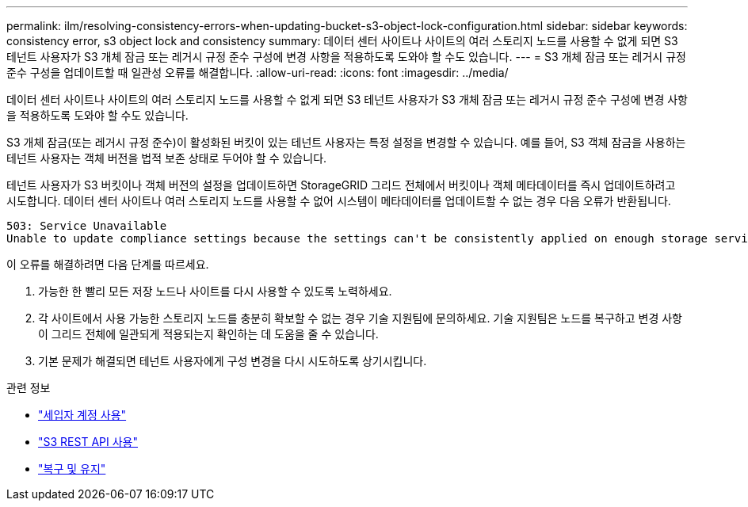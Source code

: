 ---
permalink: ilm/resolving-consistency-errors-when-updating-bucket-s3-object-lock-configuration.html 
sidebar: sidebar 
keywords: consistency error, s3 object lock and consistency 
summary: 데이터 센터 사이트나 사이트의 여러 스토리지 노드를 사용할 수 없게 되면 S3 테넌트 사용자가 S3 개체 잠금 또는 레거시 규정 준수 구성에 변경 사항을 적용하도록 도와야 할 수도 있습니다. 
---
= S3 개체 잠금 또는 레거시 규정 준수 구성을 업데이트할 때 일관성 오류를 해결합니다.
:allow-uri-read: 
:icons: font
:imagesdir: ../media/


[role="lead"]
데이터 센터 사이트나 사이트의 여러 스토리지 노드를 사용할 수 없게 되면 S3 테넌트 사용자가 S3 개체 잠금 또는 레거시 규정 준수 구성에 변경 사항을 적용하도록 도와야 할 수도 있습니다.

S3 개체 잠금(또는 레거시 규정 준수)이 활성화된 버킷이 있는 테넌트 사용자는 특정 설정을 변경할 수 있습니다.  예를 들어, S3 객체 잠금을 사용하는 테넌트 사용자는 객체 버전을 법적 보존 상태로 두어야 할 수 있습니다.

테넌트 사용자가 S3 버킷이나 객체 버전의 설정을 업데이트하면 StorageGRID 그리드 전체에서 버킷이나 객체 메타데이터를 즉시 업데이트하려고 시도합니다.  데이터 센터 사이트나 여러 스토리지 노드를 사용할 수 없어 시스템이 메타데이터를 업데이트할 수 없는 경우 다음 오류가 반환됩니다.

[listing]
----
503: Service Unavailable
Unable to update compliance settings because the settings can't be consistently applied on enough storage services. Contact your grid administrator for assistance.
----
이 오류를 해결하려면 다음 단계를 따르세요.

. 가능한 한 빨리 모든 저장 노드나 사이트를 다시 사용할 수 있도록 노력하세요.
. 각 사이트에서 사용 가능한 스토리지 노드를 충분히 확보할 수 없는 경우 기술 지원팀에 문의하세요. 기술 지원팀은 노드를 복구하고 변경 사항이 그리드 전체에 일관되게 적용되는지 확인하는 데 도움을 줄 수 있습니다.
. 기본 문제가 해결되면 테넌트 사용자에게 구성 변경을 다시 시도하도록 상기시킵니다.


.관련 정보
* link:../tenant/index.html["세입자 계정 사용"]
* link:../s3/index.html["S3 REST API 사용"]
* link:../maintain/index.html["복구 및 유지"]

